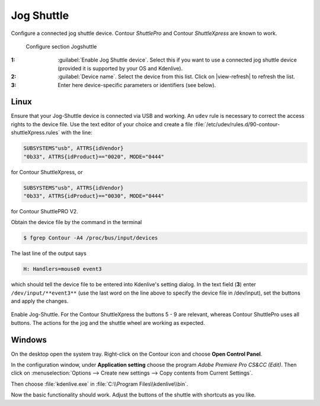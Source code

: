.. meta::
   :description: Kdenlive Documentation - Configuration JogShuttle
   :keywords: KDE, Kdenlive, documentation, user manual, configuration, preferences, jogshuttle, jog shuttle, contour shuttlepro, contour shuttlexpress, contour, video editor, open source, free, learn, easy


.. metadata-placeholder

   :authors: - Bernd Jordan (https://discuss.kde.org/u/berndmj)

   :license: Creative Commons License SA 4.0


Jog Shuttle
-----------

Configure a connected jog shuttle device. Contour *ShuttlePro* and Contour *ShuttleXpress* are known to work.

.. figure:: /images/getting_started/configure_jogshuttle_2412.webp
   :width: 700px
   :figwidth: 700px
   :alt: Kdenlive_Configure_screen_jog-shuttle

   Configure section Jogshuttle

:1: :guilabel:`Enable Jog Shuttle device`. Select this if you want to use a connected jog shuttle device (provided it is supported by your OS and Kdenlive).

:2: :guilabel:`Device name`. Select the device from this list. Click on |view-refresh| to refresh the list.

:3: Enter here device-specific parameters or identifiers (see below).

.. _configure_jog_shuttle_linux:

Linux
~~~~~

Ensure that your Jog-Shuttle device is connected via USB and working. An ``udev`` rule is necessary to correct the access rights to the device file. Use the text editor of your choice and create a file :file:`/etc/udev/rules.d/90-contour-shuttleXpress.rules` with the line:

.. code-block:: bash
  
   SUBSYSTEMS"usb", ATTRS{idVendor}
   "0b33", ATTRS{idProduct}=="0020", MODE="0444"

for Contour ShuttleXpress, or

.. code-block:: bash
  
   SUBSYSTEMS"usb", ATTRS{idVendor}
   "0b33", ATTRS{idProduct}=="0030", MODE="0444"

for Contour ShuttlePRO V2.

Obtain the device file by the command in the terminal

.. code-block:: bash

   $ fgrep Contour -A4 /proc/bus/input/devices

The last line of the output says

.. code-block:: bash
  
   H: Handlers=mouse0 event3

which should tell the device file to be entered into Kdenlive's setting dialog. In the text field (**3**) enter ``/dev/input/**event3**`` (use the last word on the line above to specify the device file in /dev/input), set the buttons and apply the changes.


.. figure:: /images/getting_started/KDENLIVE_Configure_jog_shuttle.png
   :width: 500px
   :figwidth: 500px
   :alt: KDENLIVE_Configure_jog_shuttle

Enable Jog-Shuttle. For the Contour ShuttleXpress the buttons 5 - 9 are relevant, whereas Contour ShuttlePro uses all buttons. The actions for the jog and the shuttle wheel are working as expected.


.. _configure_jog_shuttle_windows:

Windows
~~~~~~~

On the desktop open the system tray. Right-click on the Contour icon and choose **Open Control Panel**. 


.. image:: /images/getting_started/Contour_open-cotrol-panel.png
   :alt: Contour_open-cotrol-panel

In the configuration window, under **Application setting** choose the program *Adobe Premiere Pro CS&CC (Edit)*. Then click on :menuselection:`Options --> Create new settings --> Copy contents from Current Settings`. 


.. image:: /images/getting_started/Contour_new_settings.png
   :alt: Contour_new_settings

Then choose :file:`kdenlive.exe` in :file:`C:\\Program Files\\kdenlive\\bin`. 


.. image:: /images/getting_started/Contour_Design_Choose_Aplication.png
   :alt: Contour_Design_Choose_Aplication

Now the basic functionality should work. Adjust the buttons of the shuttle with shortcuts as you like.

.. This is not available anymore, is it?
   .. hint::

   You can make Kdenlive settings from scratch using :menuselection:`Options --> Create new settings --> Create Empty Settings` when creating new settings.
